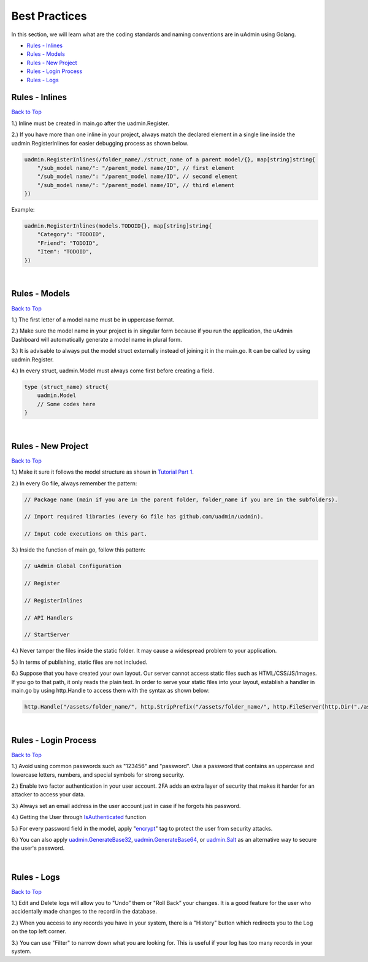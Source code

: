 Best Practices
==============
In this section, we will learn what are the coding standards and naming conventions are in uAdmin using Golang.

* `Rules - Inlines`_
* `Rules - Models`_
* `Rules - New Project`_
* `Rules - Login Process`_
* `Rules - Logs`_

Rules - Inlines
---------------
`Back to Top`_

1.) Inline must be created in main.go after the uadmin.Register.

2.) If you have more than one inline in your project, always match the declared element in a single line inside the uadmin.RegisterInlines for easier debugging process as shown below.

.. code-block:: go

    uadmin.RegisterInlines(/folder_name/./struct_name of a parent model/{}, map[string]string{
        "/sub_model name/": "/parent_model name/ID", // first element
        "/sub_model name/": "/parent_model name/ID", // second element
        "/sub_model name/": "/parent_model name/ID", // third element
    })

Example:

.. code-block:: go

    uadmin.RegisterInlines(models.TODOID{}, map[string]string{
        "Category": "TODOID",
        "Friend": "TODOID",
        "Item": "TODOID",
    })

|

Rules - Models
--------------
`Back to Top`_

1.) The first letter of a model name must be in uppercase format.

2.) Make sure the model name in your project is in singular form because if you run the application, the uAdmin Dashboard will automatically generate a model name in plural form.

3.) It is advisable to always put the model struct externally instead of joining it in the main.go. It can be called by using uadmin.Register.

4.) In every struct, uadmin.Model must always come first before creating a field.

.. code-block:: go

    type (struct_name) struct{
        uadmin.Model
        // Some codes here
    }

|

Rules - New Project
-------------------
`Back to Top`_

1.) Make it sure it follows the model structure as shown in `Tutorial Part 1`_.

2.) In every Go file, always remember the pattern:

.. code-block:: go

    // Package name (main if you are in the parent folder, folder_name if you are in the subfolders).

    // Import required libraries (every Go file has github.com/uadmin/uadmin).

    // Input code executions on this part.

.. _Tutorial Part 1: https://uadmin-docs.readthedocs.io/en/latest/tutorial/part1.html

3.) Inside the function of main.go, follow this pattern:

.. code-block:: go

    // uAdmin Global Configuration

    // Register

    // RegisterInlines

    // API Handlers

    // StartServer

4.) Never tamper the files inside the static folder. It may cause a widespread problem to your application.

5.) In terms of publishing, static files are not included.

6.) Suppose that you have created your own layout. Our server cannot access static files such as HTML/CSS/JS/Images. If you go to that path, it only reads the plain text. In order to serve your static files into your layout, establish a handler in main.go by using http.Handle to access them with the syntax as shown below:

.. code-block:: go

    http.Handle("/assets/folder_name/", http.StripPrefix("/assets/folder_name/", http.FileServer(http.Dir("./assets/folder_name/"))))

|

Rules - Login Process
---------------------
`Back to Top`_

1.) Avoid using common passwords such as "123456" and "password". Use a password that contains an uppercase and lowercase letters, numbers, and special symbols for strong security.

2.) Enable two factor authentication in your user account. 2FA adds an extra layer of security that makes it harder for an attacker to access your data.

3.) Always set an email address in the user account just in case if he forgots his password.

4.) Getting the User through `IsAuthenticated`_ function

5.) For every password field in the model, apply "`encrypt`_" tag to protect the user from security attacks.

6.) You can also apply `uadmin.GenerateBase32`_, `uadmin.GenerateBase64`_, or `uadmin.Salt`_ as an alternative way to secure the user's password.

.. _IsAuthenticated: https://uadmin-docs.readthedocs.io/en/latest/api/user_functions.html#uadmin-isauthenticated
.. _encrypt: https://uadmin-docs.readthedocs.io/en/latest/tags.html#encrypt
.. _uadmin.GenerateBase32: https://uadmin-docs.readthedocs.io/en/latest/api/security_functions.html#uadmin-generatebase32
.. _uadmin.GenerateBase64: https://uadmin-docs.readthedocs.io/en/latest/api/security_functions.html#uadmin-generatebase64
.. _uadmin.Salt: https://uadmin-docs.readthedocs.io/en/latest/api/security_functions.html#uadmin-salt

|

Rules - Logs
------------
`Back to Top`_

.. _Back to Top: https://uadmin-docs.readthedocs.io/en/latest/bestpractices.html#best-practices

1.) Edit and Delete logs will allow you to "Undo” them or "Roll Back” your changes. It is a good feature for the user who accidentally made changes to the record in the database.

2.) When you access to any records you have in your system, there is a "History" button which redirects you to the Log on the top left corner.

3.) You can use "Filter" to narrow down what you are looking for. This is useful if your log has too many records in your system.
